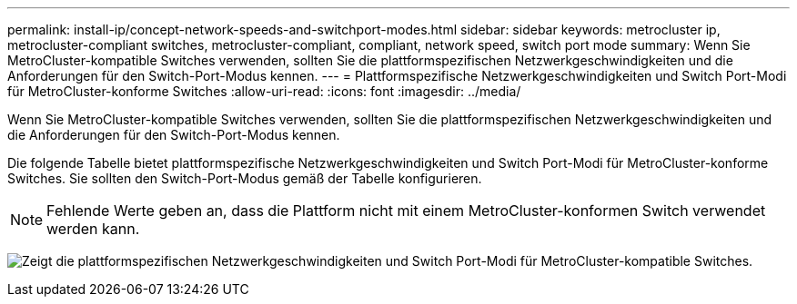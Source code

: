 ---
permalink: install-ip/concept-network-speeds-and-switchport-modes.html 
sidebar: sidebar 
keywords: metrocluster ip, metrocluster-compliant switches, metrocluster-compliant, compliant, network speed, switch port mode 
summary: Wenn Sie MetroCluster-kompatible Switches verwenden, sollten Sie die plattformspezifischen Netzwerkgeschwindigkeiten und die Anforderungen für den Switch-Port-Modus kennen. 
---
= Plattformspezifische Netzwerkgeschwindigkeiten und Switch Port-Modi für MetroCluster-konforme Switches
:allow-uri-read: 
:icons: font
:imagesdir: ../media/


[role="lead"]
Wenn Sie MetroCluster-kompatible Switches verwenden, sollten Sie die plattformspezifischen Netzwerkgeschwindigkeiten und die Anforderungen für den Switch-Port-Modus kennen.

Die folgende Tabelle bietet plattformspezifische Netzwerkgeschwindigkeiten und Switch Port-Modi für MetroCluster-konforme Switches. Sie sollten den Switch-Port-Modus gemäß der Tabelle konfigurieren.


NOTE: Fehlende Werte geben an, dass die Plattform nicht mit einem MetroCluster-konformen Switch verwendet werden kann.

image:../media/mcc-compliant-network-speed-9161.png["Zeigt die plattformspezifischen Netzwerkgeschwindigkeiten und Switch Port-Modi für MetroCluster-kompatible Switches."]
